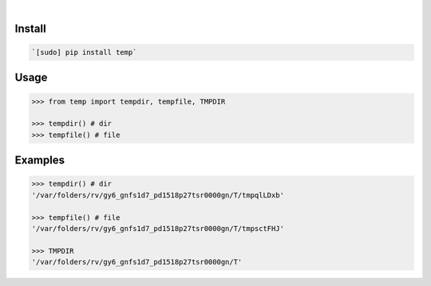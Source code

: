 .. image:: https://img.shields.io/badge/language-Python-blue.svg
    :target: none
.. image:: https://img.shields.io/pypi/pyversions/temp.svg
    :target: https://pypi.org/pypi/temp/
.. image:: https://img.shields.io/pypi/v/temp.svg
    :target: https://pypi.org/pypi/temp

|

.. image:: https://api.codacy.com/project/badge/Grade/58d851db667e4e21af9d7381b365a1c3
    :target: https://www.codacy.com/app/looking-for-a-job/temp.py
.. image:: https://codeclimate.com/github/looking-for-a-job/temp.py/badges/gpa.svg
    :target: https://codeclimate.com/github/looking-for-a-job/temp.py
.. image:: https://img.shields.io/scrutinizer/g/looking-for-a-job/temp.py.svg
    :target: https://scrutinizer-ci.com/g/looking-for-a-job/temp.py/
.. image:: https://sonarcloud.io/api/project_badges/measure?project=temp.py&metric=code_smells
    :target: https://sonarcloud.io/dashboard?id=temp.py
.. image:: https://sonarcloud.io/api/project_badges/measure?project=temp.py&metric=reliability_rating
    :target: https://sonarcloud.io/dashboard?id=temp.py

Install
```````


.. code:: bash

    `[sudo] pip install temp`

Usage
`````


.. code:: python

    >>> from temp import tempdir, tempfile, TMPDIR
    
    >>> tempdir() # dir
    >>> tempfile() # file


Examples
````````


.. code:: python

    >>> tempdir() # dir
    '/var/folders/rv/gy6_gnfs1d7_pd1518p27tsr0000gn/T/tmpqlLDxb'
    
    >>> tempfile() # file
    '/var/folders/rv/gy6_gnfs1d7_pd1518p27tsr0000gn/T/tmpsctFHJ'
    
    >>> TMPDIR
    '/var/folders/rv/gy6_gnfs1d7_pd1518p27tsr0000gn/T'

